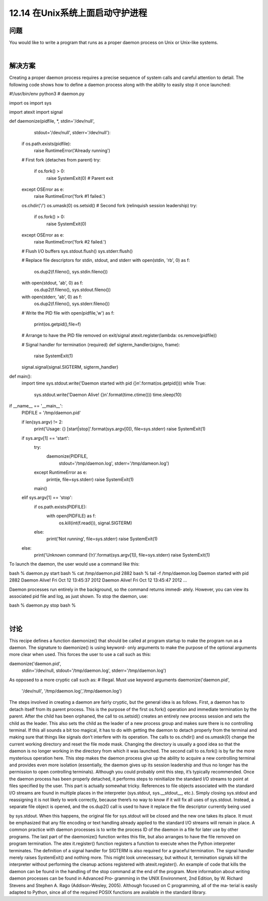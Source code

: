 ============================
12.14 在Unix系统上面启动守护进程
============================

----------
问题
----------
You would like to write a program that runs as a proper daemon process on Unix or
Unix-like systems.

|

----------
解决方案
----------
Creating a proper daemon process requires a precise sequence of system calls and careful
attention to detail. The following code shows how to define a daemon process along
with the ability to easily stop it once launched:

#!/usr/bin/env python3
# daemon.py

import os
import sys

import atexit
import signal

def daemonize(pidfile, *, stdin='/dev/null',
                          stdout='/dev/null',
                          stderr='/dev/null'):

    if os.path.exists(pidfile):
        raise RuntimeError('Already running')

    # First fork (detaches from parent)
    try:
        if os.fork() > 0:
            raise SystemExit(0)   # Parent exit
    except OSError as e:
        raise RuntimeError('fork #1 failed.')

    os.chdir('/')
    os.umask(0)
    os.setsid()
    # Second fork (relinquish session leadership)
    try:
        if os.fork() > 0:
            raise SystemExit(0)
    except OSError as e:
        raise RuntimeError('fork #2 failed.')

    # Flush I/O buffers
    sys.stdout.flush()
    sys.stderr.flush()

    # Replace file descriptors for stdin, stdout, and stderr
    with open(stdin, 'rb', 0) as f:
        os.dup2(f.fileno(), sys.stdin.fileno())
    with open(stdout, 'ab', 0) as f:
        os.dup2(f.fileno(), sys.stdout.fileno())
    with open(stderr, 'ab', 0) as f:
        os.dup2(f.fileno(), sys.stderr.fileno())

    # Write the PID file
    with open(pidfile,'w') as f:
        print(os.getpid(),file=f)

    # Arrange to have the PID file removed on exit/signal
    atexit.register(lambda: os.remove(pidfile))

    # Signal handler for termination (required)
    def sigterm_handler(signo, frame):
        raise SystemExit(1)

    signal.signal(signal.SIGTERM, sigterm_handler)

def main():
    import time
    sys.stdout.write('Daemon started with pid {}\n'.format(os.getpid()))
    while True:
        sys.stdout.write('Daemon Alive! {}\n'.format(time.ctime()))
        time.sleep(10)

if __name__ == '__main__':
    PIDFILE = '/tmp/daemon.pid'

    if len(sys.argv) != 2:
        print('Usage: {} [start|stop]'.format(sys.argv[0]), file=sys.stderr)
        raise SystemExit(1)

    if sys.argv[1] == 'start':
        try:
            daemonize(PIDFILE,
                      stdout='/tmp/daemon.log',
                      stderr='/tmp/dameon.log')
        except RuntimeError as e:
            print(e, file=sys.stderr)
            raise SystemExit(1)

        main()

    elif sys.argv[1] == 'stop':
        if os.path.exists(PIDFILE):
            with open(PIDFILE) as f:
                os.kill(int(f.read()), signal.SIGTERM)
        else:
            print('Not running', file=sys.stderr)
            raise SystemExit(1)

    else:
        print('Unknown command {!r}'.format(sys.argv[1]), file=sys.stderr)
        raise SystemExit(1)

To launch the daemon, the user would use a command like this:

bash % daemon.py start
bash % cat /tmp/daemon.pid
2882
bash % tail -f /tmp/daemon.log
Daemon started with pid 2882
Daemon Alive! Fri Oct 12 13:45:37 2012
Daemon Alive! Fri Oct 12 13:45:47 2012
...

Daemon processes run entirely in the background, so the command returns immedi‐
ately. However, you can view its associated pid file and log, as just shown. To stop the
daemon, use:

bash % daemon.py stop
bash %

|

----------
讨论
----------
This recipe defines a function daemonize() that should be called at program startup to
make the program run as a daemon. The signature to daemonize() is using keyword-
only arguments to make the purpose of the optional arguments more clear when used.
This forces the user to use a call such as this:

daemonize('daemon.pid',
          stdin='/dev/null,
          stdout='/tmp/daemon.log',
          stderr='/tmp/daemon.log')

As opposed to a more cryptic call such as:
# Illegal. Must use keyword arguments
daemonize('daemon.pid',
          '/dev/null', '/tmp/daemon.log','/tmp/daemon.log')

The steps involved in creating a daemon are fairly cryptic, but the general idea is as
follows. First, a daemon has to detach itself from its parent process. This is the purpose
of the first os.fork() operation and immediate termination by the parent.
After the child has been orphaned, the call to  os.setsid() creates an entirely new
process session and sets the child as the leader. This also sets the child as the leader of
a new process group and makes sure there is no controlling terminal. If this all sounds
a bit too magical, it has to do with getting the daemon to detach properly from the
terminal and making sure that things like signals don’t interfere with its operation.
The calls to os.chdir() and os.umask(0) change the current working directory and
reset the file mode mask. Changing the directory is usually a good idea so that the
daemon is no longer working in the directory from which it was launched.
The second call to os.fork() is by far the more mysterious operation here. This step
makes the daemon process give up the ability to acquire a new controlling terminal and
provides even more isolation (essentially, the daemon gives up its session leadership
and thus no longer has the permission to open controlling terminals). Although you
could probably omit this step, it’s typically recommended.
Once the daemon process has been properly detached, it performs steps to reinitialize
the standard I/O streams to point at files specified by the user. This part is actually
somewhat tricky. References to file objects associated with the standard I/O streams are
found in multiple places in the interpreter (sys.stdout, sys.__stdout__, etc.). Simply
closing sys.stdout and reassigning it is not likely to work correctly, because there’s no
way to know if it will fix all uses of sys.stdout. Instead, a separate file object is opened,
and the os.dup2() call is used to have it replace the file descriptor currently being used

by sys.stdout. When this happens, the original file for sys.stdout will be closed and
the new one takes its place. It must be emphasized that any file encoding or text handling
already applied to the standard I/O streams will remain in place.
A common practice with daemon processes is to write the process ID of the daemon in
a file for later use by other programs. The last part of the daemonize() function writes
this file, but also arranges to have the file removed on program termination. The atex
it.register() function registers a function to execute when the Python interpreter
terminates. The definition of a signal handler for SIGTERM is also required for a graceful
termination. The signal handler merely raises SystemExit() and nothing more. This
might look unnecessary, but without it, termination signals kill the interpreter without
performing the cleanup actions registered with  atexit.register(). An example of
code that kills the daemon can be found in the handling of the stop command at the
end of the program.
More information about writing daemon processes can be found in Advanced Pro‐
gramming in the UNIX Environment, 2nd Edition, by W. Richard Stevens and Stephen
A. Rago (Addison-Wesley, 2005). Although focused on C programming, all of the ma‐
terial is easily adapted to Python, since all of the required POSIX functions are available
in the standard library.


